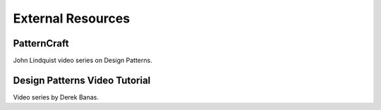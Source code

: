External Resources
==================

PatternCraft
------------

John Lindquist video series on Design Patterns.

.. raw:: html

    <iframe width="560" height="315" src="https://www.youtube.com/embed/videoseries?list=PL8B19C3040F6381A2" frameborder="0" allowfullscreen></iframe>



Design Patterns Video Tutorial
------------------------------

Video series by Derek Banas.

.. raw:: html

    <iframe width="560" height="315" src="https://www.youtube.com/embed/videoseries?list=PLF206E906175C7E07" frameborder="0" allowfullscreen></iframe>
